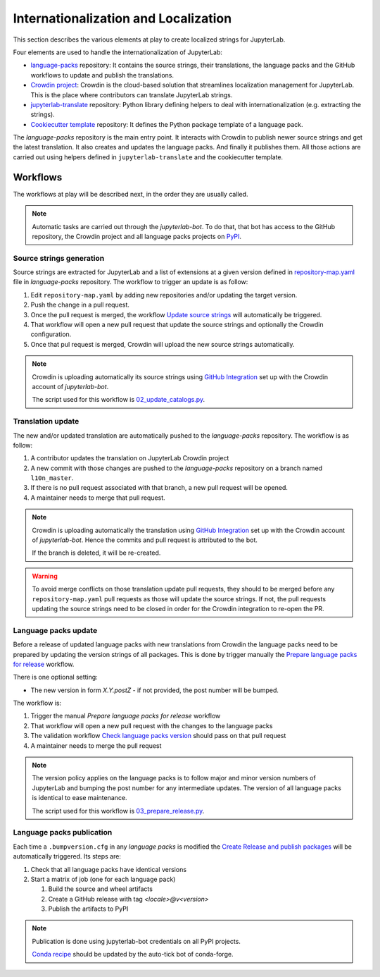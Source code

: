 Internationalization and Localization
=====================================

This section describes the various elements at play to create localized strings for
JupyterLab.

Four elements are used to handle the internationalization of JupyterLab:

- `language-packs <https://github.com/jupyterlab/language-packs>`_ repository: It contains
  the source strings, their translations, the language packs and the GitHub workflows to
  update and publish the translations.
- `Crowdin project <https://crowdin.com/project/jupyterlab>`_: Crowdin is the cloud-based solution 
  that streamlines localization management for JupyterLab. This is the place where contributors
  can translate JupyterLab strings.
- `jupyterlab-translate <https://github.com/jupyterlab/jupyterlab-translate>`_ repository: Python
  library defining helpers to deal with internationalization (e.g. extracting the strings).
- `Cookiecutter template <https://github.com/jupyterlab/language-pack-cookiecutter>`_ repository: It
  defines the Python package template of a language pack.

The *language-packs* repository is the main entry point. It interacts with Crowdin to publish
newer source strings and get the latest translation. It also creates and updates the language packs.
And finally it publishes them. All those actions are carried out using helpers defined in 
``jupyterlab-translate`` and the cookiecutter template.

Workflows
---------

The workflows at play will be described next, in the order they are usually called.

.. note::

    Automatic tasks are carried out through the *jupyterlab-bot*. To do that, that bot has
    access to the GitHub repository, the Crowdin project and all language packs projects on
    `PyPI <https://www.pypi.org>`_.

Source strings generation
^^^^^^^^^^^^^^^^^^^^^^^^^

Source strings are extracted for JupyterLab and a list of extensions at a given version defined
in `repository-map.yaml <https://github.com/jupyterlab/language-packs/blob/master/repository-map.yml>`_
file in *language-packs* repository. The workflow to trigger an update is as follow:

1. Edit ``repository-map.yaml`` by adding new repositories and/or updating the target version.
2. Push the change in a pull request.
3. Once the pull request is merged, the workflow `Update source strings <https://github.com/jupyterlab/language-packs/blob/master/.github/workflows/update_pot.yml>`_ will automatically be triggered.
4. That workflow will open a new pull request that update the source strings and optionally the Crowdin configuration.
5. Once that pul request is merged, Crowdin will upload the new source strings automatically.

.. note::

    Crowdin is uploading automatically its source strings using `GitHub Integration <https://support.crowdin.com/github-integration/>`_ set up
    with the Crowdin account of *jupyterlab-bot*.

    The script used for this workflow is `02_update_catalogs.py <https://github.com/jupyterlab/language-packs/blob/master/scripts/02_update_catalogs.py>`_.

Translation update
^^^^^^^^^^^^^^^^^^

The new and/or updated translation are automatically pushed to the *language-packs* repository.
The workflow is as follow:

1. A contributor updates the translation on JupyterLab Crowdin project
2. A new commit with those changes are pushed to the *language-packs* repository on a branch named
   ``l10n_master``.
3. If there is no pull request associated with that branch, a new pull request will be opened.
4. A maintainer needs to merge that pull request.

.. note::

    Crowdin is uploading automatically the translation using `GitHub Integration <https://support.crowdin.com/github-integration/>`_ set up
    with the Crowdin account of *jupyterlab-bot*. Hence the commits and pull request is attributed
    to the bot.

    If the branch is deleted, it will be re-created.

.. warning::

    To avoid merge conflicts on those translation update pull requests, they should to be merged before
    any ``repository-map.yaml`` pull requests as those will update the source strings. If not, the pull
    requests updating the source strings need to be closed in order for the Crowdin integration to
    re-open the PR.

Language packs update
^^^^^^^^^^^^^^^^^^^^^

Before a release of updated language packs with new translations from Crowdin the language packs need to be prepared by updating the version strings of all packages.
This is done by trigger manually the `Prepare language packs for release <https://github.com/jupyterlab/language-packs/blob/master/.github/workflows/prepare_release.yml>`_ workflow.

There is one optional setting:

- The new version in form *X.Y.postZ* - if not provided, the post number will be bumped.

.. image:: prep_language_packs.png

The workflow is:

1. Trigger the manual *Prepare language packs for release* workflow  
2. That workflow will open a new pull request with the changes to the language packs
3. The validation workflow `Check language packs version <https://github.com/jupyterlab/language-packs/blob/master/.github/workflows/check_version.yml>`_ should pass on that pull request
4. A maintainer needs to merge the pull request

.. note::

    The version policy applies on the language packs is to follow major and minor version numbers of 
    JupyterLab and bumping the post number for any intermediate updates. The version
    of all language packs is identical to ease maintenance.

    The script used for this workflow is `03_prepare_release.py <https://github.com/jupyterlab/language-packs/blob/master/scripts/03_prepare_release.py>`_.


Language packs publication
^^^^^^^^^^^^^^^^^^^^^^^^^^

Each time a ``.bumpversion.cfg`` in any *language packs* is modified the `Create Release and publish packages <https://github.com/jupyterlab/language-packs/blob/master/.github/workflows/release_publish.yml>`_
will be automatically triggered. Its steps are:

1. Check that all language packs have identical versions
2. Start a matrix of job (one for each language pack)

   1. Build the source and wheel artifacts
   2. Create a GitHub release with tag *<locale>@v<version>*
   3. Publish the artifacts to PyPI

.. note::

    Publication is done using jupyterlab-bot credentials on all PyPI projects.

    `Conda recipe <https://github.com/conda-forge/jupyterlab-language-packs-feedstock>`_ should be updated by the auto-tick bot of conda-forge.
